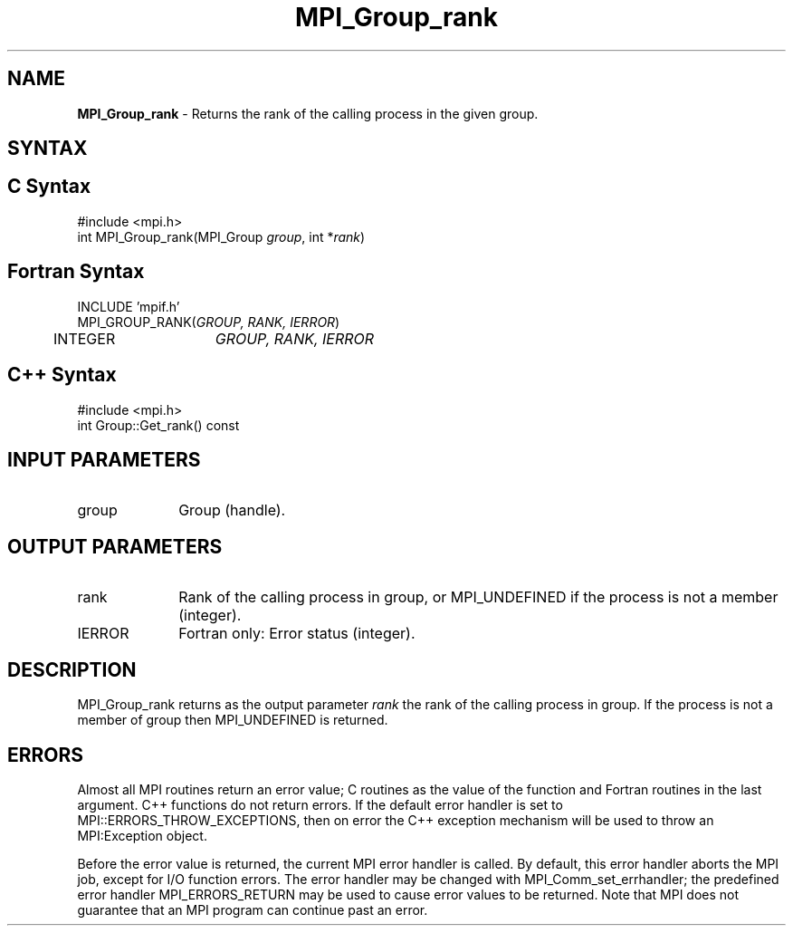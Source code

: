 .\" Copyright 2006-2008 Sun Microsystems, Inc.
.\" Copyright (c) 1996 Thinking Machines Corporation
.TH MPI_Group_rank 3 "Jun 26, 2013" "1.6.5" "Open MPI"
.SH NAME
\fBMPI_Group_rank\fP \- Returns the rank of the calling process in the given group.

.SH SYNTAX
.ft R
.SH C Syntax
.nf
#include <mpi.h>
int MPI_Group_rank(MPI_Group \fIgroup\fP, int *\fIrank\fP)

.fi
.SH Fortran Syntax
.nf
INCLUDE 'mpif.h'
MPI_GROUP_RANK(\fIGROUP, RANK, IERROR\fP) 
	INTEGER	\fIGROUP, RANK, IERROR\fP 

.fi
.SH C++ Syntax
.nf
#include <mpi.h>
int Group::Get_rank() const

.fi
.SH INPUT PARAMETERS
.ft R
.TP 1i
group
Group (handle).

.SH OUTPUT PARAMETERS
.ft R
.TP 1i
rank
Rank of the calling process in group, or MPI_UNDEFINED if the process is not a member (integer).
.ft R
.TP 1i
IERROR
Fortran only: Error status (integer). 

.SH DESCRIPTION
.ft R
MPI_Group_rank returns as the output parameter \fIrank\fP the rank of the calling process in group. If the process is not a member of group then MPI_UNDEFINED is returned.

.SH ERRORS
Almost all MPI routines return an error value; C routines as the value of the function and Fortran routines in the last argument. C++ functions do not return errors. If the default error handler is set to MPI::ERRORS_THROW_EXCEPTIONS, then on error the C++ exception mechanism will be used to throw an MPI:Exception object.
.sp
Before the error value is returned, the current MPI error handler is
called. By default, this error handler aborts the MPI job, except for I/O function errors. The error handler may be changed with MPI_Comm_set_errhandler; the predefined error handler MPI_ERRORS_RETURN may be used to cause error values to be returned. Note that MPI does not guarantee that an MPI program can continue past an error.  

